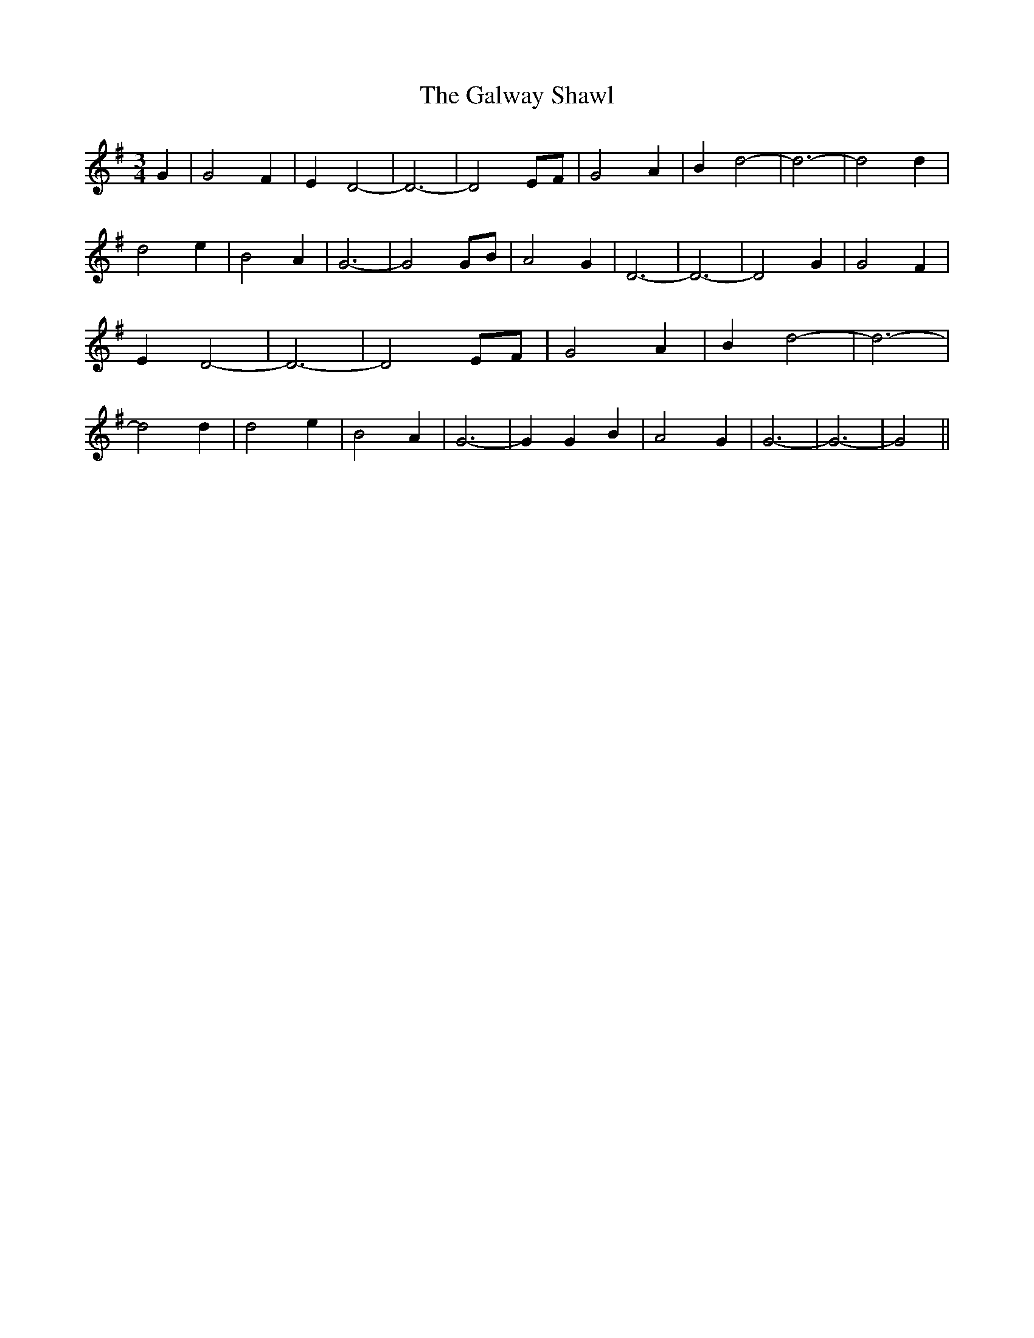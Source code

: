 % Generated more or less automatically by swtoabc by Erich Rickheit KSC
X:1
T:The Galway Shawl
M:3/4
L:1/2
K:G
 G/2| G F/2| E/2 D-| D3/2-| D E/4F/4| G A/2| B/2 d-| d3/2-| d d/2|\
 d e/2| B A/2| G3/2-| G G/4B/4| A G/2| D3/2-| D3/2-| D G/2| G F/2|\
 E/2 D-| D3/2-| D E/4F/4| G A/2| B/2 d-| d3/2-| d d/2| d e/2| B- A/2|\
 G3/2-| G/2 G/2 B/2| A G/2| G3/2-| G3/2-| G||

